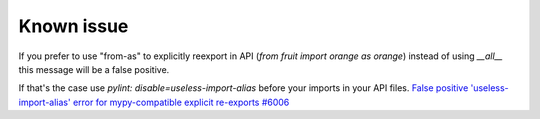 Known issue
-----------

If you prefer to use "from-as" to explicitly reexport in API (`from fruit import orange as orange`)
instead of using `__all__` this message will be a false positive.

If that's the case use `pylint: disable=useless-import-alias` before your imports in your API files.
`False positive 'useless-import-alias' error for mypy-compatible explicit re-exports #6006 <https://github.com/PyCQA/pylint/issues/6006>`_
